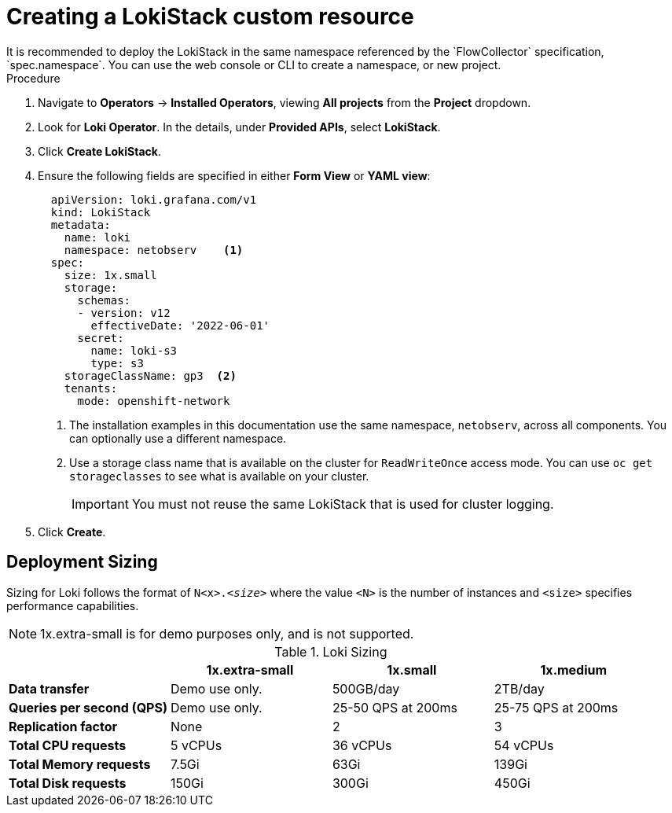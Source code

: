 // Module included in the following assemblies:

// * networking/network_observability/installing-operators.adoc

:_content-type: PROCEDURE
[id="network-observability-lokistack-create_{context}"]
= Creating a LokiStack custom resource 
It is recommended to deploy the LokiStack in the same namespace referenced by the `FlowCollector` specification, `spec.namespace`. You can use the web console or CLI to create a namespace, or new project. 

.Procedure

. Navigate to *Operators* -> *Installed Operators*, viewing *All projects* from the *Project* dropdown.
. Look for *Loki Operator*. In the details, under *Provided APIs*, select *LokiStack*.
. Click *Create LokiStack*. 
. Ensure the following fields are specified in either *Form View* or *YAML view*:
+
[source,yaml]
----
  apiVersion: loki.grafana.com/v1
  kind: LokiStack
  metadata:
    name: loki
    namespace: netobserv    <1>
  spec:
    size: 1x.small
    storage:
      schemas:
      - version: v12
        effectiveDate: '2022-06-01'
      secret:
        name: loki-s3
        type: s3
    storageClassName: gp3  <2>
    tenants:
      mode: openshift-network
----
<1> The installation examples in this documentation use the same namespace, `netobserv`, across all components. You can optionally use a different namespace.
<2> Use a storage class name that is available on the cluster for `ReadWriteOnce` access mode. You can use `oc get storageclasses` to see what is available on your cluster.
+
[IMPORTANT]
====
You must not reuse the same LokiStack that is used for cluster logging.
====
. Click *Create*. 

[id="deployment-sizing_{context}"]
== Deployment Sizing
Sizing for Loki follows the format of `N<x>._<size>_` where the value `<N>` is the number of instances and `<size>` specifies performance capabilities.

[NOTE]
====
1x.extra-small is for demo purposes only, and is not supported. 
====

.Loki Sizing
[options="header"]
|========================================================================================
|                              | 1x.extra-small  | 1x.small            | 1x.medium
| *Data transfer*              | Demo use only.  | 500GB/day           | 2TB/day
| *Queries per second (QPS)*   | Demo use only.  | 25-50 QPS at 200ms  | 25-75 QPS at 200ms
| *Replication factor*         | None            | 2                   | 3
| *Total CPU requests*         | 5 vCPUs         | 36 vCPUs            | 54 vCPUs
| *Total Memory requests*      | 7.5Gi           | 63Gi                | 139Gi
| *Total Disk requests*        | 150Gi           | 300Gi               | 450Gi
|========================================================================================